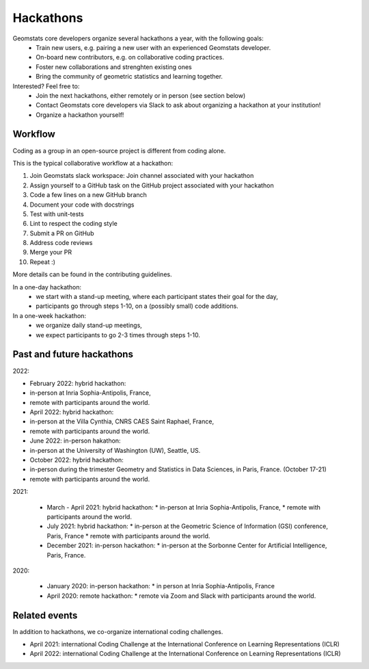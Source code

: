 .. _hackathons:

==========
Hackathons
==========

Geomstats core developers organize several hackathons a year, with the following goals:
  * Train new users, e.g. pairing a new user with an experienced Geomstats developer.
  * On-board new contributors, e.g. on collaborative coding practices.
  * Foster new collaborations and strenghten existing ones
  * Bring the community of geometric statistics and learning together.


Interested? Feel free to:
  * Join the next hackathons, either remotely or in person (see section below)
  * Contact Geomstats core developers via Slack to ask about organizing a hackathon at your institution!
  * Organize a hackathon yourself!

Workflow
--------

Coding as a group in an open-source project is different from coding alone.

This is the typical collaborative workflow at a hackathon:

1. Join Geomstats slack workspace: Join channel associated with your hackathon 

2. Assign yourself to a GitHub task on the GitHub project associated with your hackathon 

3. Code a few lines on a new GitHub branch

4. Document your code with docstrings

5. Test with unit-tests

6. Lint to respect the coding style

7. Submit a PR on GitHub

8. Address code reviews

9. Merge your PR

10. Repeat :) 

More details can be found in the contributing guidelines.

In a one-day hackathon:
  * we start with a stand-up meeting, where each participant states their goal for the day,
  * participants go through steps 1-10, on a (possibly small) code additions.

In a one-week hackathon:
  * we organize daily stand-up meetings,
  * we expect participants to go 2-3 times through steps 1-10.

Past and future hackathons
--------------------------

2022:

* February 2022: hybrid hackathon:
* in-person at Inria Sophia-Antipolis, France,
* remote with participants around the world.

* April 2022: hybrid hackathon:
* in-person at the Villa Cynthia, CNRS CAES Saint Raphael, France,
* remote with participants around the world.

* June 2022: in-person hakathon:
* in-person at the University of Washington (UW), Seattle, US.

* October 2022: hybrid hackathon:
* in-person during the trimester Geometry and Statistics in Data Sciences, in Paris, France. (October 17-21)
* remote with participants around the world.

2021:

  * March - April 2021: hybrid hackathon:
    * in-person at Inria Sophia-Antipolis, France,
    * remote with participants around the world.

  * July 2021: hybrid hackathon:
    * in-person at the Geometric Science of Information (GSI) conference, Paris, France
    * remote with participants around the world.

  * December 2021: in-person hackathon:
    * in-person at the Sorbonne Center for Artificial Intelligence, Paris, France.

2020:

  * January 2020: in-person hackathon:
    * in person at Inria Sophia-Antipolis, France

  * April 2020: remote hackathon:
    * remote via Zoom and Slack with participants around the world.

Related events
--------------

In addition to hackathons, we co-organize international coding challenges.

* April 2021: international Coding Challenge at the International Conference on Learning Representations (ICLR)
* April 2022: international Coding Challenge at the International Conference on Learning Representations (ICLR)


